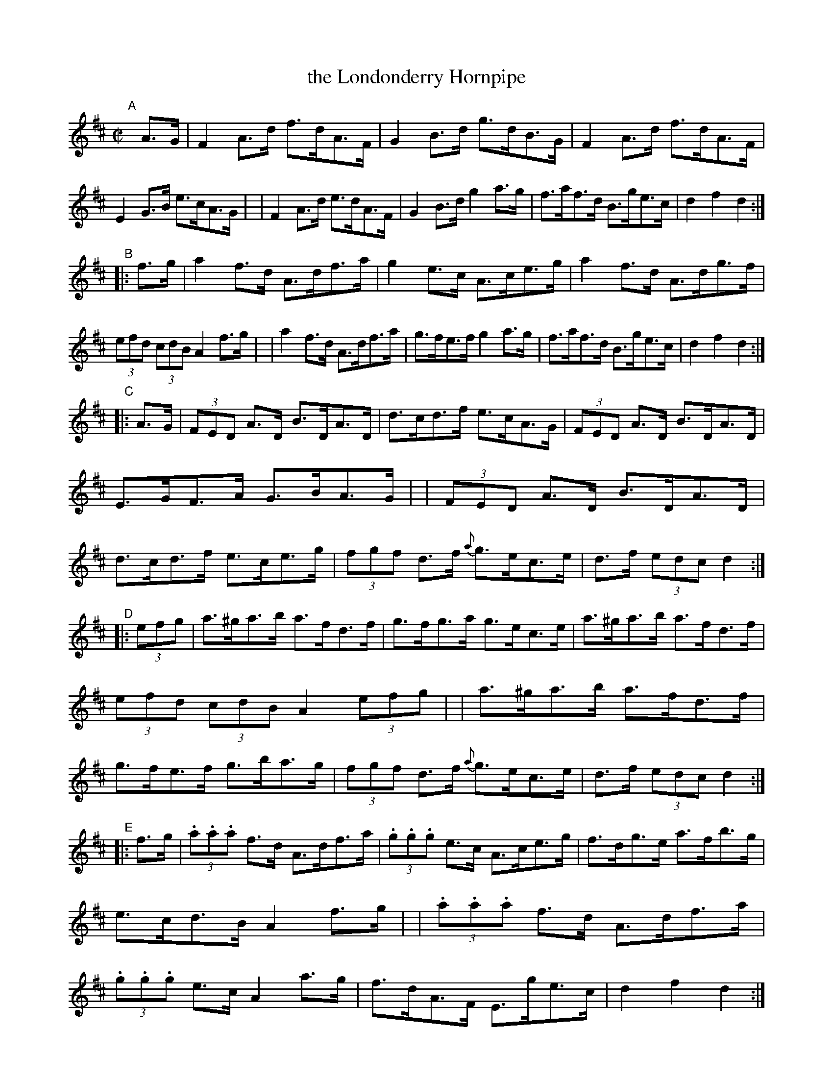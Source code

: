 X: 925
T: the Londonderry Hornpipe
R: hornpipe
%S: s:6 b:48(8+8+8+8+8+8)
B: Francis O'Neill: "The Dance Music of Ireland" (1907) no. 925
Z: Frank Nordberg - http://www.musicaviva.com
F: http://www.musicaviva.com/abc/tunes/ireland/oneill-1001/0925/oneill-1001-0925-1.abc
M: C|
L: 1/8
K: D
"^A"[|] A>G \
| F2A>d f>dA>F | G2B>d g>dB>G | F2A>d f>dA>F | E2G>B e>cA>G |\
| F2A>d e>dA>F | G2B>d g2a>g | f>af>d B>ge>c | d2f2d2 :|
"^B"|: f>g \
| a2f>d A>df>a | g2e>c A>ce>g | a2f>d A>dg>f | (3efd (3cdB A2f>g |\
| a2f>d A>df>a | g>fe>f g2a>g | f>af>d B>ge>c | d2f2d2 :|
"^C"|: A>G \
| (3FED A>D B>DA>D | d>cd>f e>cA>G | (3FED A>D B>DA>D | E>GF>A G>BA>G |\
| (3FED A>D B>DA>D | d>cd>f e>ce>g | (3fgf d>f {a}g>ec>e | d>f (3edc d2 :|
"^D"|: (3efg \
| a>^ga>b a>fd>f | g>fg>a g>ec>e | a>^ga>b a>fd>f | (3efd (3cdB A2(3efg |\
| a>^ga>b a>fd>f | g>fe>f g>ba>g | (3fgf d>f {a}g>ec>e | d>f (3edc d2 :|
"^E"|: f>g \
| (3.a.a.a f>d A>df>a | (3.g.g.g e>c A>ce>g | f>dg>e a>fb>g | e>cd>B A2f>g |\
| (3.a.a.a f>d A>df>a | (3.g.g.g e>c A2a>g | f>dA>F E>ge>c | d2f2d2 :|
"^F"|: F>G \
| A>FA>d f>ed>c | B>GB>e g>fe>d | c>Ac>e a>gf>e | f>cd>B A2F>G |\
| A>FA>d f>ed>c | B>GB>d g2a>g | f>af>d B>ge>c | d2f2d2 :|
